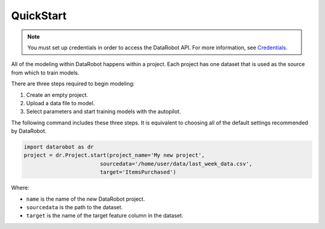 ##########
QuickStart
##########

.. note::

    You must set up credentials in order to access the DataRobot API. For more information, see `Credentials`_.

.. _Credentials: ../setup/installation.html#credentials

All of the modeling within DataRobot happens within a project. Each project has one dataset that is used as the source from which to train models.

There are three steps required to begin modeling:

1. Create an empty project.
2. Upload a data file to model.
3. Select parameters and start training models with the autopilot.

The following command includes these three steps. It is equivalent to choosing all of the default settings recommended by DataRobot.

.. code-block:: python

    import datarobot as dr
    project = dr.Project.start(project_name='My new project',
                            sourcedata='/home/user/data/last_week_data.csv',
                            target='ItemsPurchased')
                            
Where:

* ``name`` is the name of the new DataRobot project.
* ``sourcedata`` is the path to the dataset.
* ``target`` is the name of the target feature column in the dataset.                             

